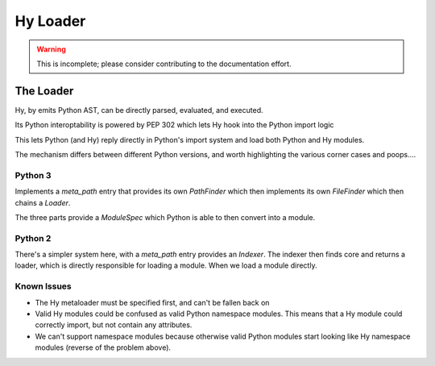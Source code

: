 =========
Hy Loader
=========

.. warning::
    This is incomplete; please consider contributing to the documentation
    effort.


The Loader
==========

Hy, by emits Python AST, can be directly parsed, evaluated, and executed.

Its Python interoptability is powered by PEP 302 which lets Hy hook
into the Python import logic

This lets Python (and Hy) reply directly in Python's import system and
load both Python and Hy modules.

The mechanism differs between different Python versions, and worth
highlighting the various corner cases and poops....

Python 3
--------

Implements a `meta_path` entry that provides its own `PathFinder`
which then implements its own `FileFinder` which then chains a
`Loader`.

The three parts provide a `ModuleSpec` which Python is able to then
convert into a module.

Python 2
--------

There's a simpler system here, with a `meta_path` entry provides an
`Indexer`. The indexer then finds core and returns a loader, which is
directly responsible for loading a module. When we load a module
directly.

Known Issues
------------

* The Hy metaloader must be specified first, and can't be fallen back on
* Valid Hy modules could be confused as valid Python namespace
  modules. This means that a Hy module could correctly import, but not
  contain any attributes.
* We can't support namespace modules because otherwise valid Python
  modules start looking like Hy namespace modules (reverse of the
  problem above).
